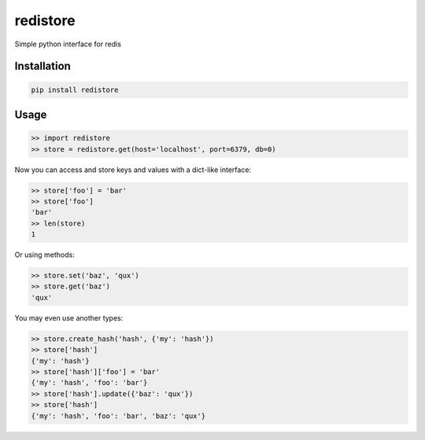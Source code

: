 =========
redistore
=========

.. image:: https://badge.fury.io/py/redistore.svg
    :target: https://badge.fury.io/py/redistore

.. image:: https://travis-ci.org/lamenezes/redistore.svg?branch=master
    :target: https://travis-ci.org/lamenezes/redistore

.. image:: https://coveralls.io/repos/github/lamenezes/redistore/badge.svg?branch=master
    :target: https://coveralls.io/github/lamenezes/redistore?branch=master


Simple python interface for redis 

Installation
============

.. code:: bash

    pip install redistore


Usage
=====

.. code:: python

    >> import redistore
    >> store = redistore.get(host='localhost', port=6379, db=0)

Now you can access and store keys and values with a dict-like interface:

.. code:: python

    >> store['foo'] = 'bar'
    >> store['foo']
    'bar'
    >> len(store)
    1

Or using methods:

.. code:: python

    >> store.set('baz', 'qux')
    >> store.get('baz')
    'qux'

You may even use another types:

.. code:: python

    >> store.create_hash('hash', {'my': 'hash'})
    >> store['hash']
    {'my': 'hash'}
    >> store['hash']['foo'] = 'bar'
    {'my': 'hash', 'foo': 'bar'}
    >> store['hash'].update({'baz': 'qux'})
    >> store['hash']
    {'my': 'hash', 'foo': 'bar', 'baz': 'qux'}
